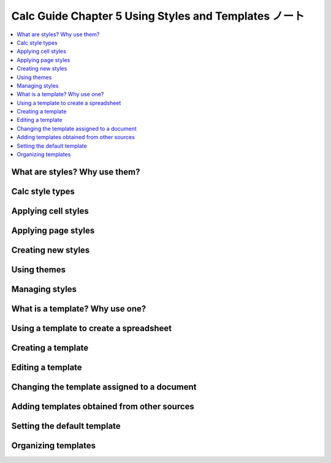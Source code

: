 ======================================================================
Calc Guide Chapter 5 Using Styles and Templates ノート
======================================================================

.. contents::
   :local:

What are styles? Why use them?
======================================================================

Calc style types
======================================================================

Applying cell styles
======================================================================

Applying page styles
======================================================================

Creating new styles
======================================================================

Using themes
======================================================================

Managing styles
======================================================================

What is a template? Why use one?
======================================================================

Using a template to create a spreadsheet
======================================================================

Creating a template
======================================================================

Editing a template
======================================================================

Changing the template assigned to a document
======================================================================

Adding templates obtained from other sources
======================================================================

Setting the default template
======================================================================

Organizing templates
======================================================================
